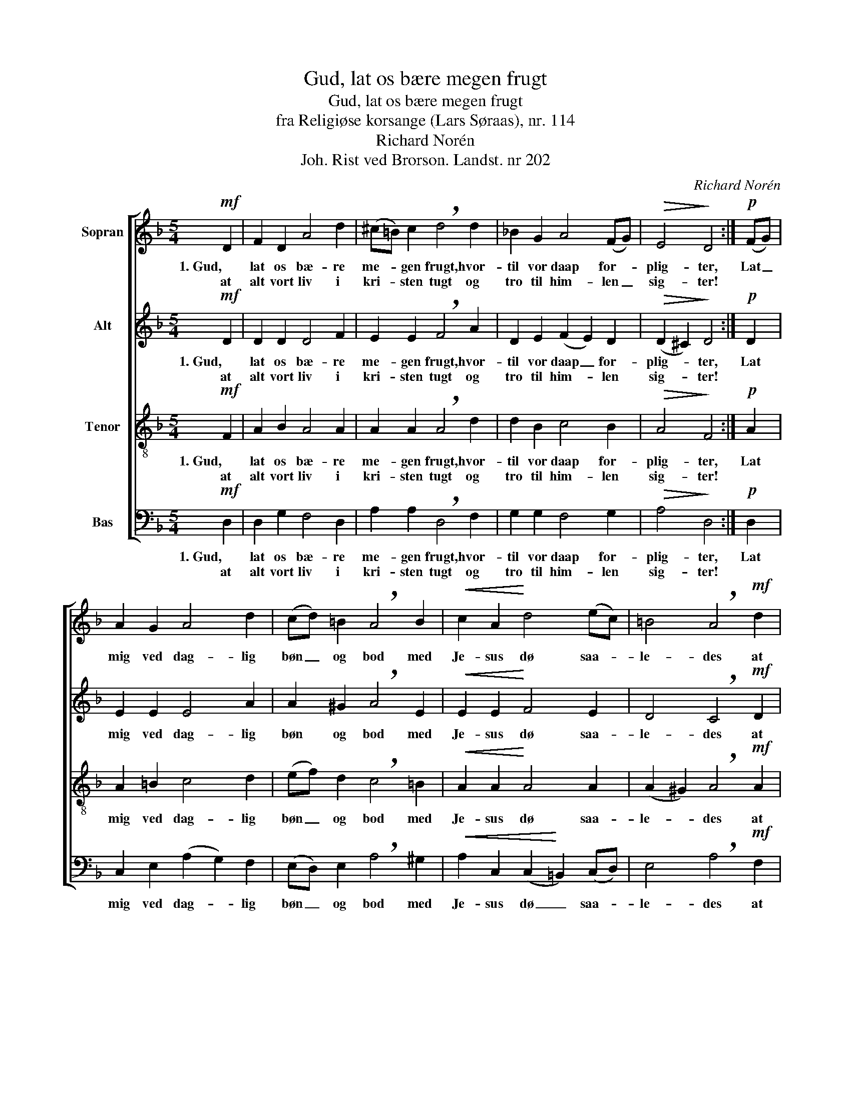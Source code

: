 X:1
T:Gud, lat os bære megen frugt
T:Gud, lat os bære megen frugt
T:fra Religiøse korsange (Lars Søraas), nr. 114
T:Richard Norén
T:Joh. Rist ved Brorson. Landst. nr 202
C:Richard Norén
Z:Joh. Rist ved Brorson. Landst. nr 202
%%score [ 1 2 3 4 ]
L:1/8
M:5/4
K:F
V:1 treble nm="Sopran"
V:2 treble nm="Alt"
V:3 treble-8 nm="Tenor"
V:4 bass nm="Bas"
V:1
!mf! D2 | F2 D2 A4 d2 | (^c=B) c2 !breath!d4 d2 | _B2 G2 A4 (FG) |!>(! E4!>)! D4 :|!p! (FG) | %6
w: 1. Gud,|lat os bæ- re|me- * gen frugt, hvor-|til vor daap for- *|plig- ter,|Lat _|
w: at|alt vort liv i|kri- * sten tugt og|tro til him- len _|sig- ter!||
 A2 G2 A4 d2 | (cd) =B2 !breath!A4 B2 |!<(! c2 A2!<)! d4 (ec) | =B4 !breath!A4!mf! d2 | %10
w: mig ved dag- lig|bøn _ og bod med|Je- sus dø saa- *|le- des at|
w: ||||
 c2 =B2 c4 A2 |!>(! (G_B) A2 !breath!F4!>)! (DE) |!<(! F2 G2 A4!<)! (=Bc) | =B4 !breath!A4 d2 | %14
w: jeg i kamp med|kjød _ og blod ei _|træt- tes el- ler _|kje- des, til|
w: ||||
 _B2 G2 A4!>(! (FG) | E4!>)! !fermata!D4 z2 |] %16
w: sa- lig- het be- *|re- des!|
w: ||
V:2
!mf! D2 | D2 D2 D4 F2 | E2 E2 !breath!F4 A2 | D2 E2 (F2 E2) D2 |!>(! (D2 ^C2)!>)! D4 :|!p! D2 | %6
w: 1. Gud,|lat os bæ- re|me- gen frugt, hvor-|til vor daap _ for-|plig- * ter,|Lat|
w: at|alt vort liv i|kri- sten tugt og|tro til him- * len|sig- * ter!||
 E2 E2 E4 A2 | A2 ^G2 !breath!A4 E2 |!<(! E2 E2!<)! F4 E2 | D4 !breath!C4!mf! D2 | E2 F2 E4 F2 | %11
w: mig ved dag- lig|bøn og bod med|Je- sus dø saa-|le- des at|jeg i kamp med|
w: |||||
!>(! F2 E2 !breath!D4!>)! D2 |!<(! D2 E2 F4!<)! A2 | (A2 ^G2) !breath!A4 F2 | %14
w: kjød og blod ei|træt- tes el- ler|kje- * des, til|
w: |||
 D2 E2 (F2 E2)!>(! D2 | (D2 ^C2)!>)! !fermata!A,4 z2 |] %16
w: sa- lig- het _ be-|re- * des!|
w: ||
V:3
!mf! F2 | A2 B2 A4 A2 | A2 A2 !breath!A4 d2 | d2 B2 c4 B2 |!>(! A4!>)! F4 :|!p! A2 | A2 =B2 c4 d2 | %7
w: 1. Gud,|lat os bæ- re|me- gen frugt, hvor-|til vor daap for-|plig- ter,|Lat|mig ved dag- lig|
w: at|alt vort liv i|kri- sten tugt og|tro til him- len|sig- ter!|||
 (ef) d2 !breath!c4 =B2 |!<(! A2 A2!<)! A4 A2 | (A2 ^G2) !breath!A4!mf! A2 | A2 A2 A4 A2 | %11
w: bøn _ og bod med|Je- sus dø saa-|le- * des at|jeg i kamp med|
w: ||||
!>(! d2 c2 !breath!A4!>)! B2 |!<(! A2 c2 c4!<)! (fe) | d4 !breath!c4 A2 | B2 B2 c4!>(! B2 | %15
w: kjød og blod ei|træt- tes el- ler _|kje- des, til|sa- lig- het be-|
w: ||||
 A4!>)! !fermata!F4 z2 |] %16
w: re- des!|
w: |
V:4
!mf! D,2 | D,2 G,2 F,4 D,2 | A,2 A,2 !breath!D,4 F,2 | G,2 G,2 F,4 G,2 |!>(! A,4!>)! D,4 :| %5
w: 1. Gud,|lat os bæ- re|me- gen frugt, hvor-|til vor daap for-|plig- ter,|
w: at|alt vort liv i|kri- sten tugt og|tro til him- len|sig- ter!|
!p! D,2 | C,2 E,2 (A,2 G,2) F,2 | (E,D,) E,2 !breath!A,4 ^G,2 | %8
w: Lat|mig ved dag- * lig|bøn _ og bod med|
w: |||
!<(! A,2 C,2 (C,2!<)! =B,,2) (C,D,) | E,4 !breath!A,4!mf! F,2 | E,2 D,2 C,4 D,2 | %11
w: Je- sus dø _ saa- *|le- des at|jeg i kamp med|
w: |||
!>(! B,,2 C,2 !breath!D,4!>)! G,2 |!<(! D,2 C,2 (F,2 E,2)!<)! (D,C,) | E,4 !breath!A,4 D,2 | %14
w: kjød og blod ei|træt- tes el- * ler _|kje- des, til|
w: |||
 G,2 G,2 F,4!>(! (B,,G,,) | A,,4!>)! !fermata!D,4 z2 |] %16
w: sa- lig- het be- *|re- des!|
w: ||

